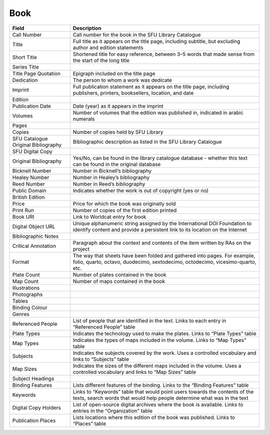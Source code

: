 .. _book:

Book
====


===================================   ================================================================================================================
Field                                 Description
===================================   ================================================================================================================
Call Number                           Call number for the book in the SFU Library Catalogue
Title                                 Full title as it appears on the title page, including subtitle, but excluding author and edition statements
Short Title                           Shortened title for easy reference, between 3–5 words that made sense from the start of the long title
Series Title
Title Page Quotation                  Epigraph included on the title page
Dedication                            The person to whom a work was dedicate
Imprint                               Full publication statement as it appears on the title page, including publishers, printers, booksellers, location, and date
Edition
Publication Date                      Date (year) as it appears in the imprint
Volumes                               Number of volumes that the edition was published in, indicated in arabic numerals
Pages
Copies                                Number of copies held by SFU Library
SFU Catalogue Original Bibliography   Bibliographic description as listed in the SFU Library Catalogue
SFU Digital Copy
Original Bibliography                 Yes/No, can be found in the library catalogue database - whether this text can be found in the original database
Bicknell Number                       Number in Bicknell’s bibliography
Healey Number                         Number in Healey’s bibliography
Reed Number                           Number in Reed’s bibliography
Public Domain                         Indicates whether the work is out of copyright (yes or no)
British Edition
Price                                 Price for which the book was originally sold
Print Run                             Number of copies of the first edition printed
Book URI                              Link to Worldcat entry for book
Digital Object URL                    Unique alphanumeric string assigned by the International DOI Foundation to identify content and provide a persistent link to its location on the Internet
Bibliographic Notes
Critical Annotation                   Paragraph about the context and contents of the item written by RAs on the project
Format                                The way that sheets have been folded and gathered into pages. For example, folio, quarto, octavo, duodecimo, sextodecimo, octodecimo, vicesimo-quarto, etc.
Plate Count                           Number of plates contained in the book
Map Count                             Number of maps contained in the book
Illustrations
Photographs
Tables
Binding Colour
Genres
Referenced People                     List of people that are identified in the text. Links to each entry in “Referenced People” table
Plate Types                           Indicates the technology used to make the plates. Links to “Plate Types” table
Map Types                             Indicates the types of maps included in the volume. Links to “Map Types” table
Subjects                              Indicates the subjects covered by the work. Uses a controlled vocabulary and links to “Subjects” table
Map Sizes                             Indicates the sizes of the different maps included in the volume. Uses a controlled vocabulary and links to “Map Sizes” table
Subject Headings
Binding Features                      Lists different features of the binding. Links to the “Binding Features” table
Keywords                              Links to “Keywords” table that would point users towards the contents of the texts, search words that would help people determine what was in the text
Digital Copy Holders                  List of open-source digital archives where the book is available. Links to entries in the “Organization” table
Publication Places                    Lists locations where this edition of the book was published. Links to “Places” table
===================================   ================================================================================================================
